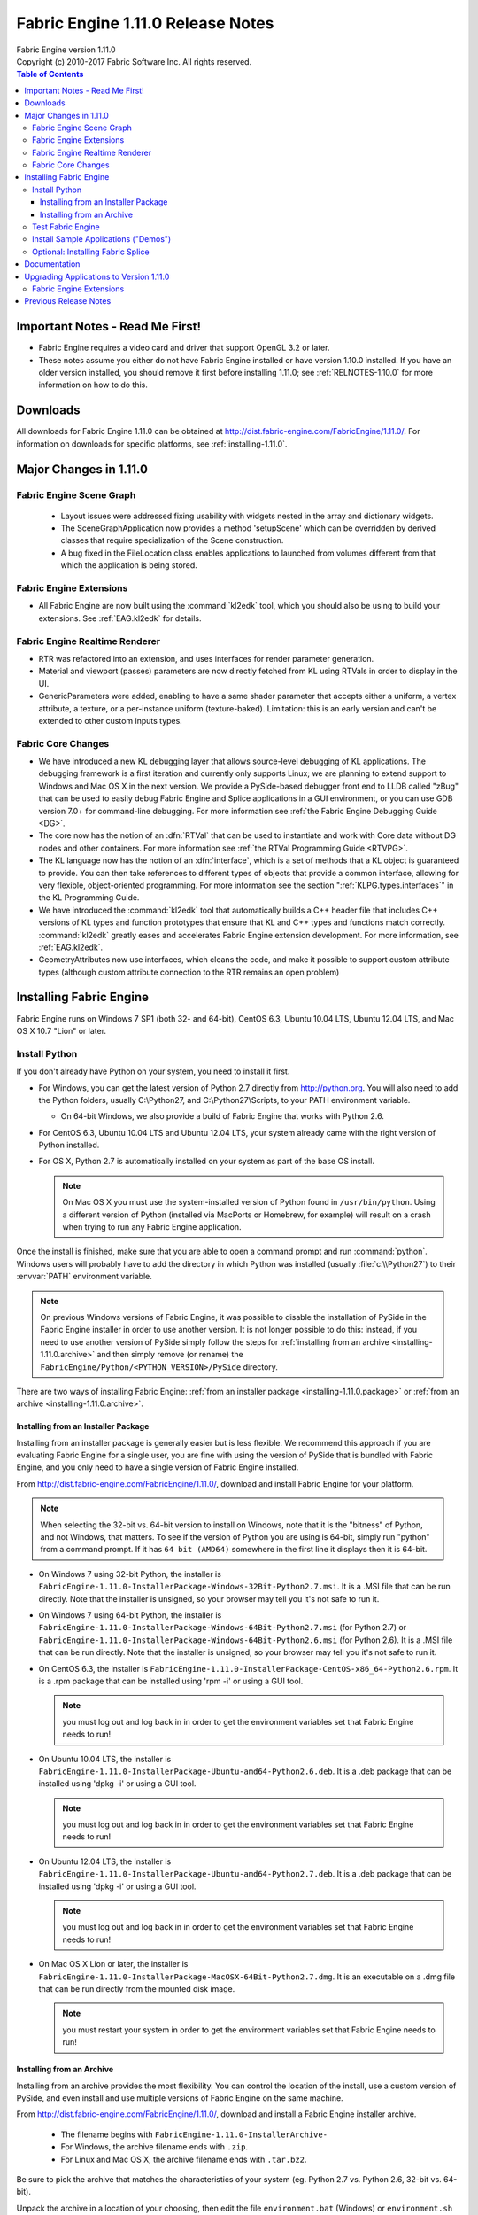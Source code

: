 .. _RELNOTES-1.11.0:

Fabric Engine 1.11.0 Release Notes
=================================================================================

.. image:: /images/FE_logo_345_60.*
   :width: 345px
   :height: 60px

| Fabric Engine version 1.11.0
| Copyright (c) 2010-2017 Fabric Software Inc. All rights reserved.

.. contents:: Table of Contents
  :local:

Important Notes - Read Me First!
--------------------------------

- Fabric Engine requires a video card and driver that support OpenGL 3.2 or later.

- These notes assume you either do not have Fabric Engine installed or have version 1.10.0 installed.  If you have an older version installed, you should remove it first before installing 1.11.0; see :ref:`RELNOTES-1.10.0` for more information on how to do this.

.. _downloads-1.11.0:

Downloads
---------

All downloads for Fabric Engine 1.11.0 can be obtained at http://dist.fabric-engine.com/FabricEngine/1.11.0/.  For information on downloads for specific platforms, see :ref:`installing-1.11.0`.

Major Changes in 1.11.0
-------------------------------------------------------------

Fabric Engine Scene Graph
+++++++++++++++++++++++++++++++++++++++++++

 - Layout issues were addressed fixing usability with widgets nested in the array and dictionary widgets. 

 - The SceneGraphApplication now provides a method 'setupScene' which can be overridden by derived classes that require specialization of the Scene construction.

 - A bug fixed in the FileLocation class enables applications to launched from volumes different from that which the application is being stored.

Fabric Engine Extensions
+++++++++++++++++++++++++++++++++++++++++++

- All Fabric Engine are now built using the :command:`kl2edk` tool, which you should also be using to build your extensions.  See :ref:`EAG.kl2edk` for details.

Fabric Engine Realtime Renderer
+++++++++++++++++++++++++++++++++++++++++++

- RTR was refactored into an extension, and uses interfaces for render parameter generation.

- Material and viewport (passes) parameters are now directly fetched from KL using RTVals in order to display in the UI.

- GenericParameters were added, enabling to have a same shader parameter that accepts either a uniform, a vertex attribute, a texture, or a per-instance uniform (texture-baked). Limitation: this is an early version and can't be extended to other custom inputs types.

Fabric Core Changes
+++++++++++++++++++++++++++++++++++++++++++

- We have introduced a new KL debugging layer that allows source-level debugging of KL applications.  The debugging framework is a first iteration and currently only supports Linux; we are planning to extend support to Windows and Mac OS X in the next version.  We provide a PySide-based debugger front end to LLDB called "zBug" that can be used to easily debug Fabric Engine and Splice applications in a GUI environment, or you can use GDB version 7.0+ for command-line debugging.  For more information see :ref:`the Fabric Engine Debugging Guide <DG>`.

- The core now has the notion of an :dfn:`RTVal` that can be used to instantiate and work with Core data without DG nodes and other containers.  For more information see :ref:`the RTVal Programming Guide <RTVPG>`.

- The KL language now has the notion of an :dfn:`interface`, which is a set of methods that a KL object is guaranteed to provide.  You can then take references to different types of objects that provide a common interface, allowing for very flexible, object-oriented programming.  For more information see the section ":ref:`KLPG.types.interfaces`" in the KL Programming Guide.

- We have introduced the :command:`kl2edk` tool that automatically builds a C++ header file that includes C++ versions of KL types and function prototypes that ensure that KL and C++ types and functions match correctly.  :command:`kl2edk` greatly eases and accelerates Fabric Engine extension development.  For more information, see :ref:`EAG.kl2edk`.

- GeometryAttributes now use interfaces, which cleans the code, and make it possible to support custom attribute types (although custom attribute connection to the RTR remains an open problem)

.. _installing-1.11.0:

Installing Fabric Engine
---------------------------------------

Fabric Engine runs on Windows 7 SP1 (both 32- and 64-bit), CentOS 6.3, Ubuntu 10.04 LTS, Ubuntu 12.04 LTS, and Mac OS X 10.7 "Lion" or later.

.. _installing-1.11.0.uninstall-previous:

Install Python
++++++++++++++++++++++++++++++++++++++++++++++++++++++++++++++++++++++++++++

If you don't already have Python on your system, you need to install it first.

- For Windows, you can get the latest version of Python 2.7 directly from http://python.org. You will also need to add the Python folders, usually C:\\Python27, and C:\\Python27\\Scripts, to your PATH environment variable.

  - On 64-bit Windows, we also provide a build of Fabric Engine that works with Python 2.6.

- For CentOS 6.3, Ubuntu 10.04 LTS and Ubuntu 12.04 LTS, your system already came with the right version of Python installed.

- For OS X, Python 2.7 is automatically installed on your system as part of the base OS install.

  .. note::
    
    On Mac OS X you must use the system-installed version of Python found in ``/usr/bin/python``. Using a different version of Python (installed via MacPorts or Homebrew, for example) will result on a crash when trying to run any Fabric Engine application.

Once the install is finished, make sure that you are able to open a command prompt and run :command:`python`. Windows users will probably have to add the directory in which Python was installed (usually :file:`c:\\Python27`) to their :envvar:`PATH` environment variable.

.. note::
  
  On previous Windows versions of Fabric Engine, it was possible
  to disable the installation of PySide in the Fabric Engine
  installer in order to use another version.  It is not longer possible
  to do this: instead, if you need to use another version of PySide simply
  follow the steps for :ref:`installing from an archive <installing-1.11.0.archive>` and then simply remove (or rename) the ``FabricEngine/Python/<PYTHON_VERSION>/PySide`` directory.

There are two ways of installing Fabric Engine: :ref:`from an installer package <installing-1.11.0.package>` or :ref:`from an archive <installing-1.11.0.archive>`.

.. _installing-1.11.0.package:

Installing from an Installer Package
^^^^^^^^^^^^^^^^^^^^^^^^^^^^^^^^^^^^^^^^^^^^^^^

Installing from an installer package is generally easier but is less flexible. We recommend this approach if you are evaluating Fabric Engine for a single user, you are fine with using the version of PySide that is bundled with Fabric Engine, and you only need to have a single version of Fabric Engine installed.

From http://dist.fabric-engine.com/FabricEngine/1.11.0/, download and install Fabric Engine for your platform.

.. note::
  
  When selecting the 32-bit vs. 64-bit version to install on Windows, note that it is the "bitness" of Python, and not Windows, that matters.  To see if the version of Python you are using is 64-bit, simply run "python" from a command prompt.  If it has ``64 bit (AMD64)`` somewhere in the first line it displays then it is 64-bit.

- On Windows 7 using 32-bit Python, the installer is ``FabricEngine-1.11.0-InstallerPackage-Windows-32Bit-Python2.7.msi``. It is a .MSI file that can be run directly. Note that the installer is unsigned, so your browser may tell you it's not safe to run it.

- On Windows 7 using 64-bit Python, the installer is ``FabricEngine-1.11.0-InstallerPackage-Windows-64Bit-Python2.7.msi`` (for Python 2.7) or ``FabricEngine-1.11.0-InstallerPackage-Windows-64Bit-Python2.6.msi`` (for Python 2.6). It is a .MSI file that can be run directly. Note that the installer is unsigned, so your browser may tell you it's not safe to run it.

- On CentOS 6.3, the installer is ``FabricEngine-1.11.0-InstallerPackage-CentOS-x86_64-Python2.6.rpm``. It is a .rpm package that can be installed using 'rpm -i' or using a GUI tool.

  .. note:: you must log out and log back in in order to get the environment variables set that Fabric Engine needs to run!

- On Ubuntu 10.04 LTS, the installer is ``FabricEngine-1.11.0-InstallerPackage-Ubuntu-amd64-Python2.6.deb``. It is a .deb package that can be installed using 'dpkg -i' or using a GUI tool.

  .. note:: you must log out and log back in in order to get the environment variables set that Fabric Engine needs to run!

- On Ubuntu 12.04 LTS, the installer is ``FabricEngine-1.11.0-InstallerPackage-Ubuntu-amd64-Python2.7.deb``. It is a .deb package that can be installed using 'dpkg -i' or using a GUI tool.

  .. note:: you must log out and log back in in order to get the environment variables set that Fabric Engine needs to run!

- On Mac OS X Lion or later, the installer is ``FabricEngine-1.11.0-InstallerPackage-MacOSX-64Bit-Python2.7.dmg``. It is an executable on a .dmg file that can be run directly from the mounted disk image.

  .. note:: you must restart your system in order to get the environment variables set that Fabric Engine needs to run!

.. _installing-1.11.0.archive:

Installing from an Archive
^^^^^^^^^^^^^^^^^^^^^^^^^^^^^^^^^^^^^^^^^^^^^^^

Installing from an archive provides the most flexibility.  You can control the location of the install, use a custom version of PySide, and even install and use multiple versions of Fabric Engine on the same machine.

From http://dist.fabric-engine.com/FabricEngine/1.11.0/, download and install a Fabric Engine installer archive.
  
  - The filename begins with ``FabricEngine-1.11.0-InstallerArchive-``
  
  - For Windows, the archive filename ends with ``.zip``.
  
  - For Linux and Mac OS X, the archive filename ends with ``.tar.bz2``.

Be sure to pick the archive that matches the characteristics of your system
(eg. Python 2.7 vs. Python 2.6, 32-bit vs. 64-bit).

Unpack the archive in a location of your choosing, then edit the file ``environment.bat`` (Windows) or ``environment.sh`` (Mac OS X and Linux), changing ``BASEDIR`` to the directory into which you unpacked the archive.

Whenever you want to use Fabric Engine, open up a console/terminal window and then execute the environment script:

  - Under Windows, run ``PATH_TO_UNPACKED_ARCHIVE\environment.bat``
  
  - Under Mac OS X and Linux, run ``source PATH_TO_UNPACKED_ARCHIVE/environment.sh``

Test Fabric Engine
+++++++++++++++++++++++++++++++++++++

The Fabric Engine installer ships with a simple application, HelloSceneGraph, that can be used to test the installation. To run HelloSceneGraph:

-  On Windows:

  - Open a command prompt (cmd.exe)

  - Change to the Fabric Engine install directory (usually ``C:\\Program Files\\Fabric Engine`` for per-machine installs and ``C:\\Users\\<USERNAME>\\AppData\\Local\\Apps\\Fabric Engine`` for per-user installs)

  - Run ``python Python\HelloFabric.py``

- On Ubuntu, open a shell and run ``python /usr/lib/FabricEngine/Python/HelloFabric.py``

- On CentOS, open a shell and run ``python /usr/lib64/FabricEngine/Python/HelloFabric.py``

- On Mac OS X, open Terminal and run ``python /Library/FabricEngine/FABRIC_VERSION/Python/HelloFabric.py``

Install Sample Applications ("Demos")
+++++++++++++++++++++++++++++++++++++

From http://dist.fabric-engine.com/FabricEngine/1.11.0/, download the ``FabricEngine-1.11.0-Demos.zip`` file, which you can extract to a location of your choosing. The demos are located below the Apps subfolder of the created ``FabricEngine-Demos-1.11.0`` folder, and are identical for all platforms. These demos can be run using the python command; for example, ``python Apps/GeometryDeformation.py``.

Optional: Installing Fabric Splice
+++++++++++++++++++++++++++++++++++++

Once Fabric Engine has been installed, you can install Fabric Splice.  Splice downloads are available at http://dist.fabric-engine.com/FabricSplice/1.11.0/.

.. _documentation-1.11.0:

Documentation
-------------

Complete documentation for Fabric Engine can be :ref:`found here <TOP>`.

After installing Fabric Engine, you can also find the documentation in the Start menu in Windows, the Applications menu in CentOS and Ubuntu, and through a link in the '/Applications/FabricEngine/1.11.0' folder in Mac OS X. The documentation can also be accessed from the "Help" menu of Fabric Engine applications.

.. _upgrading-apps-1.11.0:

Upgrading Applications to Version 1.11.0
----------------------------------------------------

.. _upgrading-apps-1.11.0.scene-graph:

Fabric Engine Extensions
+++++++++++++++++++++++++++++++++++

Extensions should be upgraded to use :command:`kl2edk`; not doing so may cause build breaks or instability for the extensions.  Besides, :command:`kl2edk` is awesome.  For more information, see :ref:`EAG.kl2edk`.

Previous Release Notes
----------------------

- :ref:`RELNOTES-1.10.0`

- :ref:`RELNOTES-1.9.0-beta`

- :ref:`RELNOTES-1.8.0-beta`

- :ref:`RELNOTES-1.7.3-beta`

.. _notes-1.11.0:
